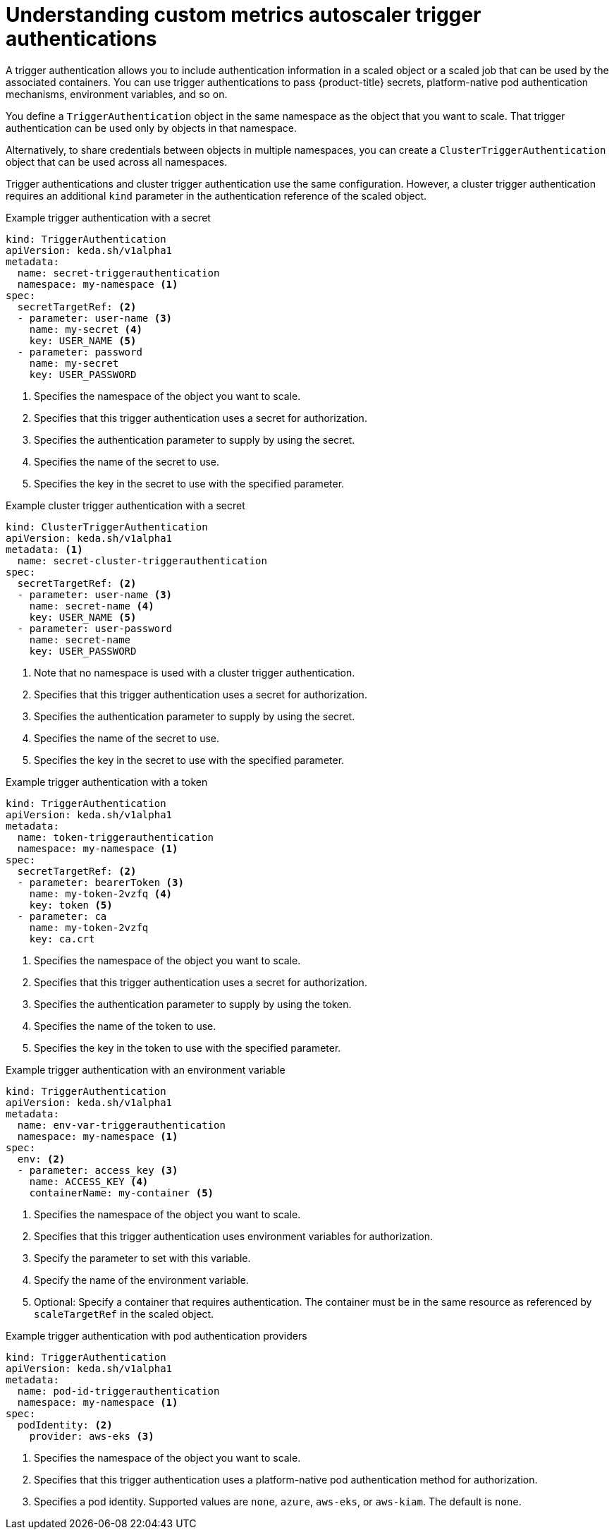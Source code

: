// Module included in the following assemblies:
//
// * nodes/nodes-pods-autoscaling-custom.adoc

:_content-type: CONCEPT
[id="nodes-pods-autoscaling-custom-trigger-auth_{context}"]
= Understanding custom metrics autoscaler trigger authentications

A trigger authentication allows you to include authentication information in a scaled object or a scaled job that can be used by the associated containers. You can use trigger authentications to pass {product-title} secrets, platform-native pod authentication mechanisms, environment variables, and so on.   

You define a `TriggerAuthentication` object in the same namespace as the object that you want to scale. That trigger authentication can be used only by objects in that namespace. 

Alternatively, to share credentials between objects in multiple namespaces, you can create a `ClusterTriggerAuthentication` object that can be used across all namespaces. 

Trigger authentications and cluster trigger authentication use the same configuration. However, a cluster trigger authentication requires an additional `kind` parameter in the authentication reference of the scaled object.

.Example trigger authentication with a secret
[source,yaml]
----
kind: TriggerAuthentication
apiVersion: keda.sh/v1alpha1
metadata:
  name: secret-triggerauthentication
  namespace: my-namespace <1>
spec:
  secretTargetRef: <2>
  - parameter: user-name <3>     
    name: my-secret <4>
    key: USER_NAME <5>
  - parameter: password
    name: my-secret
    key: USER_PASSWORD
----
<1> Specifies the namespace of the object you want to scale.
<2> Specifies that this trigger authentication uses a secret for authorization.
<3> Specifies the authentication parameter to supply by using the secret.
<4> Specifies the name of the secret to use.
<5> Specifies the key in the secret to use with the specified parameter.

.Example cluster trigger authentication with a secret
[source,yaml]
----
kind: ClusterTriggerAuthentication
apiVersion: keda.sh/v1alpha1
metadata: <1>
  name: secret-cluster-triggerauthentication 
spec:
  secretTargetRef: <2>
  - parameter: user-name <3>    
    name: secret-name <4>
    key: USER_NAME <5>
  - parameter: user-password
    name: secret-name
    key: USER_PASSWORD
----
<1> Note that no namespace is used with a cluster trigger authentication.
<2> Specifies that this trigger authentication uses a secret for authorization.
<3> Specifies the authentication parameter to supply by using the secret.
<4> Specifies the name of the secret to use.
<5> Specifies the key in the secret to use with the specified parameter.

.Example trigger authentication with a token
[source,yaml]
----
kind: TriggerAuthentication
apiVersion: keda.sh/v1alpha1
metadata:
  name: token-triggerauthentication
  namespace: my-namespace <1>
spec:
  secretTargetRef: <2>
  - parameter: bearerToken <3>     
    name: my-token-2vzfq <4>
    key: token <5>
  - parameter: ca
    name: my-token-2vzfq
    key: ca.crt
----
<1> Specifies the namespace of the object you want to scale.
<2> Specifies that this trigger authentication uses a secret for authorization.
<3> Specifies the authentication parameter to supply by using the token.
<4> Specifies the name of the token to use.
<5> Specifies the key in the token to use with the specified parameter.

.Example trigger authentication with an environment variable
[source,yaml]
----
kind: TriggerAuthentication
apiVersion: keda.sh/v1alpha1
metadata:
  name: env-var-triggerauthentication
  namespace: my-namespace <1>
spec:
  env: <2>
  - parameter: access_key <3>
    name: ACCESS_KEY <4> 
    containerName: my-container <5>
----
<1> Specifies the namespace of the object you want to scale.
<2> Specifies that this trigger authentication uses environment variables for authorization.
<3> Specify the parameter to set with this variable.
<4> Specify the name of the environment variable.
<5> Optional: Specify a container that requires authentication. The container must be in the same resource as referenced by `scaleTargetRef` in the scaled object.

.Example trigger authentication with pod authentication providers
[source,yaml]
----
kind: TriggerAuthentication
apiVersion: keda.sh/v1alpha1
metadata:
  name: pod-id-triggerauthentication
  namespace: my-namespace <1>
spec:
  podIdentity: <2>
    provider: aws-eks <3>
----
<1> Specifies the namespace of the object you want to scale.
<2> Specifies that this trigger authentication uses a platform-native pod authentication method for authorization.
<3> Specifies a pod identity. Supported values are `none`, `azure`, `aws-eks`, or `aws-kiam`. The default is `none`.

